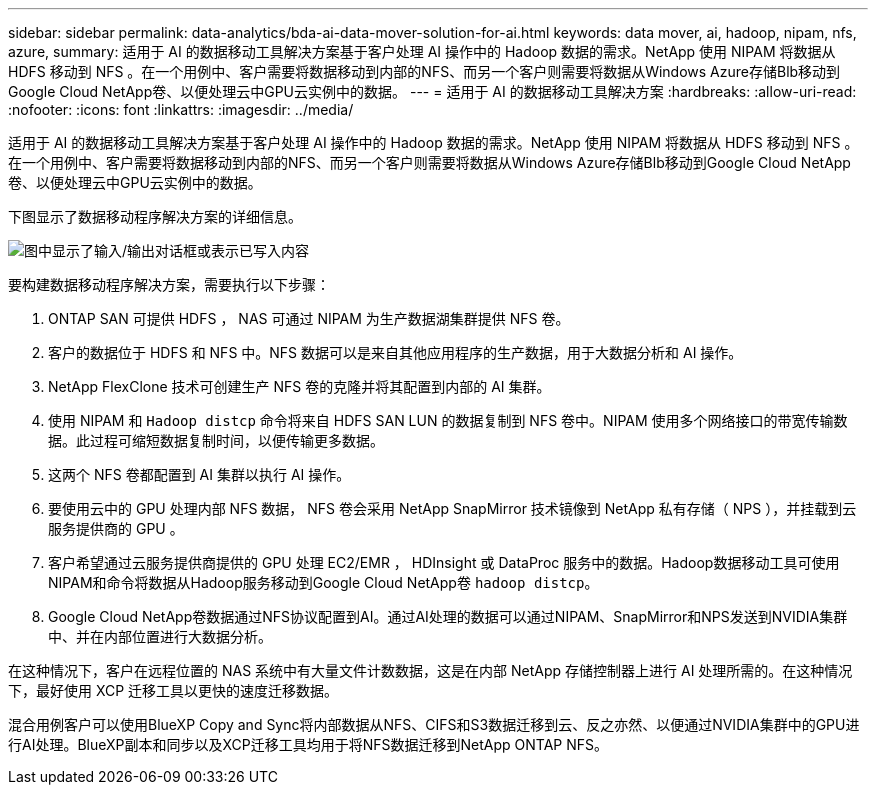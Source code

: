 ---
sidebar: sidebar 
permalink: data-analytics/bda-ai-data-mover-solution-for-ai.html 
keywords: data mover, ai, hadoop, nipam, nfs, azure, 
summary: 适用于 AI 的数据移动工具解决方案基于客户处理 AI 操作中的 Hadoop 数据的需求。NetApp 使用 NIPAM 将数据从 HDFS 移动到 NFS 。在一个用例中、客户需要将数据移动到内部的NFS、而另一个客户则需要将数据从Windows Azure存储Blb移动到Google Cloud NetApp卷、以便处理云中GPU云实例中的数据。 
---
= 适用于 AI 的数据移动工具解决方案
:hardbreaks:
:allow-uri-read: 
:nofooter: 
:icons: font
:linkattrs: 
:imagesdir: ../media/


[role="lead"]
适用于 AI 的数据移动工具解决方案基于客户处理 AI 操作中的 Hadoop 数据的需求。NetApp 使用 NIPAM 将数据从 HDFS 移动到 NFS 。在一个用例中、客户需要将数据移动到内部的NFS、而另一个客户则需要将数据从Windows Azure存储Blb移动到Google Cloud NetApp卷、以便处理云中GPU云实例中的数据。

下图显示了数据移动程序解决方案的详细信息。

image:bda-ai-image4.png["图中显示了输入/输出对话框或表示已写入内容"]

要构建数据移动程序解决方案，需要执行以下步骤：

. ONTAP SAN 可提供 HDFS ， NAS 可通过 NIPAM 为生产数据湖集群提供 NFS 卷。
. 客户的数据位于 HDFS 和 NFS 中。NFS 数据可以是来自其他应用程序的生产数据，用于大数据分析和 AI 操作。
. NetApp FlexClone 技术可创建生产 NFS 卷的克隆并将其配置到内部的 AI 集群。
. 使用 NIPAM 和 `Hadoop distcp` 命令将来自 HDFS SAN LUN 的数据复制到 NFS 卷中。NIPAM 使用多个网络接口的带宽传输数据。此过程可缩短数据复制时间，以便传输更多数据。
. 这两个 NFS 卷都配置到 AI 集群以执行 AI 操作。
. 要使用云中的 GPU 处理内部 NFS 数据， NFS 卷会采用 NetApp SnapMirror 技术镜像到 NetApp 私有存储（ NPS ），并挂载到云服务提供商的 GPU 。
. 客户希望通过云服务提供商提供的 GPU 处理 EC2/EMR ， HDInsight 或 DataProc 服务中的数据。Hadoop数据移动工具可使用NIPAM和命令将数据从Hadoop服务移动到Google Cloud NetApp卷 `hadoop distcp`。
. Google Cloud NetApp卷数据通过NFS协议配置到AI。通过AI处理的数据可以通过NIPAM、SnapMirror和NPS发送到NVIDIA集群中、并在内部位置进行大数据分析。


在这种情况下，客户在远程位置的 NAS 系统中有大量文件计数数据，这是在内部 NetApp 存储控制器上进行 AI 处理所需的。在这种情况下，最好使用 XCP 迁移工具以更快的速度迁移数据。

混合用例客户可以使用BlueXP Copy and Sync将内部数据从NFS、CIFS和S3数据迁移到云、反之亦然、以便通过NVIDIA集群中的GPU进行AI处理。BlueXP副本和同步以及XCP迁移工具均用于将NFS数据迁移到NetApp ONTAP NFS。
